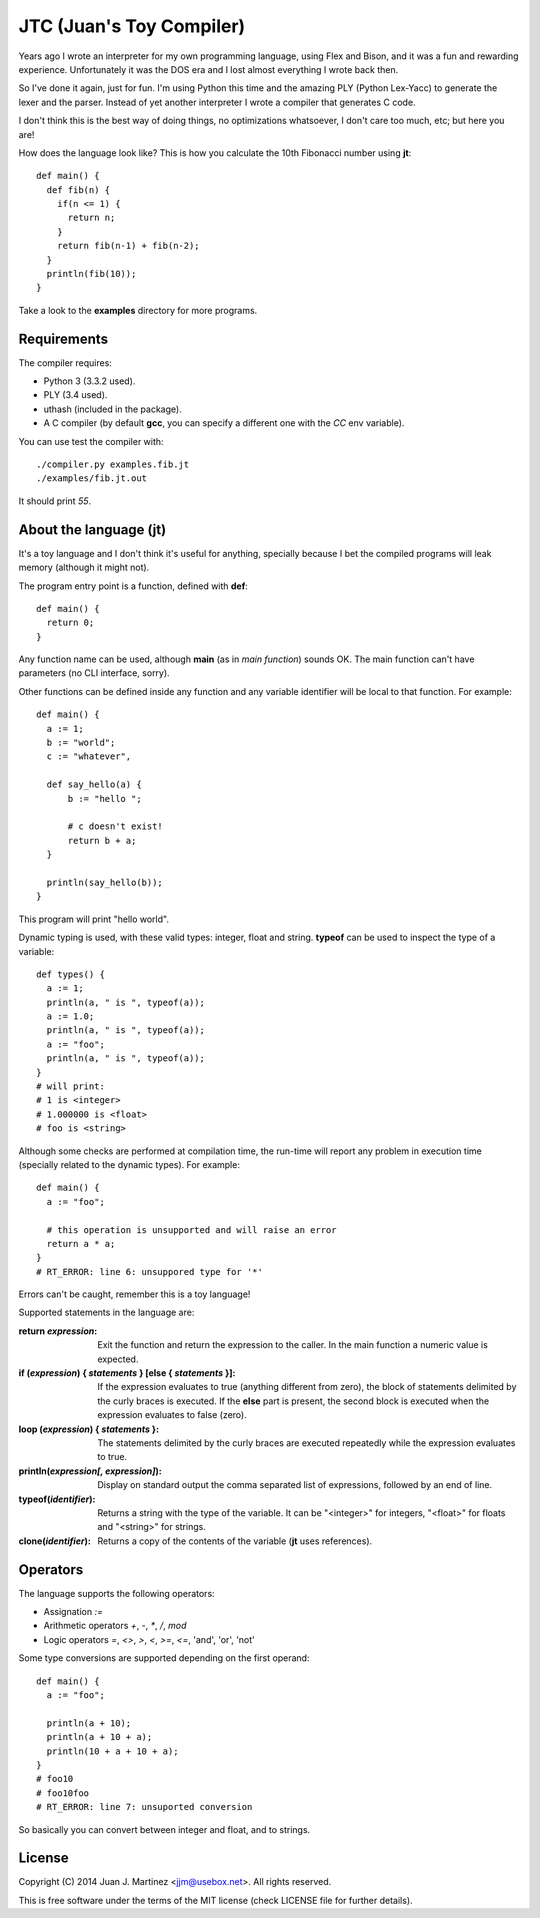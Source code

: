 JTC (Juan's Toy Compiler)
=========================

Years ago I wrote an interpreter for my own programming language, using Flex
and Bison, and it was a fun and rewarding experience. Unfortunately it was the
DOS era and I lost almost everything I wrote back then.

So I've done it again, just for fun. I'm using Python this time and the amazing
PLY (Python Lex-Yacc) to generate the lexer and the parser. Instead of yet another
interpreter I wrote a compiler that generates C code.

I don't think this is the best way of doing things, no optimizations whatsoever,
I don't care too much, etc; but here you are!

How does the language look like? This is how you calculate the 10th Fibonacci
number using **jt**::

  def main() {
    def fib(n) {
      if(n <= 1) {
        return n;
      }
      return fib(n-1) + fib(n-2);
    }
    println(fib(10));
  }

Take a look to the **examples** directory for more programs.


Requirements
------------

The compiler requires:

- Python 3 (3.3.2 used).
- PLY (3.4 used).
- uthash (included in the package).
- A C compiler (by default **gcc**, you can specify a different one with the `CC` env variable).

You can use test the compiler with::

  ./compiler.py examples.fib.jt
  ./examples/fib.jt.out

It should print `55`.


About the language (jt)
-----------------------

It's a toy language and I don't think it's useful for anything, specially because
I bet the compiled programs will leak memory (although it might not).

The program entry point is a function, defined with **def**::

  def main() {
    return 0;
  }

Any function name can be used, although **main** (as in *main function*) sounds OK. The
main function can't have parameters (no CLI interface, sorry).

Other functions can be defined inside any function and any variable identifier will be
local to that function. For example::

  def main() {
    a := 1;
    b := "world";
    c := "whatever",

    def say_hello(a) {
        b := "hello ";

        # c doesn't exist!
        return b + a;
    }

    println(say_hello(b));
  }

This program will print "hello world".

Dynamic typing is used, with these valid types: integer, float and string. **typeof** can
be used to inspect the type of a variable::

  def types() {
    a := 1;
    println(a, " is ", typeof(a));
    a := 1.0;
    println(a, " is ", typeof(a));
    a := "foo";
    println(a, " is ", typeof(a));
  }
  # will print:
  # 1 is <integer>
  # 1.000000 is <float>
  # foo is <string>

Although some checks are performed at compilation time, the run-time will report
any problem in execution time (specially related to the dynamic types). For example::

  def main() {
    a := "foo";

    # this operation is unsupported and will raise an error
    return a * a;
  }
  # RT_ERROR: line 6: unsuppored type for '*'

Errors can't be caught, remember this is a toy language!

Supported statements in the language are:

:return *expression*:
    Exit the function and return the expression to the caller. In the main function
    a numeric value is expected.

:if (*expression*) { *statements* } [else { *statements* }]:
    If the expression evaluates to true (anything different from zero), the block
    of statements delimited by the curly braces is executed. If the **else** part
    is present, the second block is executed when the expression evaluates to
    false (zero).

:loop (*expression*) { *statements* }:
    The statements delimited by the curly braces are executed repeatedly while
    the expression evaluates to true.

:println(*expression[, expression]*):
    Display on standard output the comma separated list of expressions, followed by
    an end of line.

:typeof(*identifier*):
    Returns a string with the type of the variable. It can be "<integer>" for integers,
    "<float>" for floats and "<string>" for strings.

:clone(*identifier*):
    Returns a copy of the contents of the variable (**jt** uses references).


Operators
---------

The language supports the following operators:

- Assignation `:=`
- Arithmetic operators `+`, `-`, `*`, `/`, `mod`
- Logic operators `=`, `<>`, `>`, `<`, `>=`, `<=`, 'and', 'or', 'not'

Some type conversions are supported depending on the first operand::

  def main() {
    a := "foo";

    println(a + 10);
    println(a + 10 + a);
    println(10 + a + 10 + a);
  }
  # foo10
  # foo10foo
  # RT_ERROR: line 7: unsuported conversion

So basically you can convert between integer and float, and to strings.


License
-------

Copyright (C) 2014 Juan J. Martinez <jjm@usebox.net>. All rights reserved.

This is free software under the terms of the MIT license (check LICENSE file
for further details).

